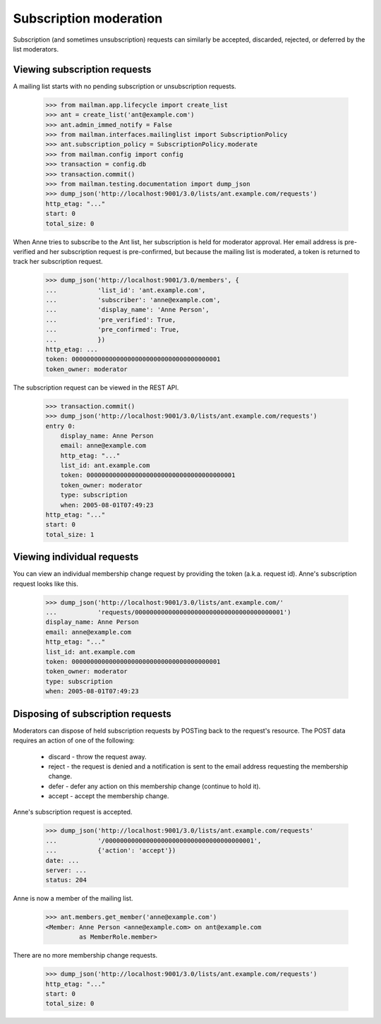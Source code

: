 =========================
 Subscription moderation
=========================

Subscription (and sometimes unsubscription) requests can similarly be
accepted, discarded, rejected, or deferred by the list moderators.


Viewing subscription requests
=============================

A mailing list starts with no pending subscription or unsubscription requests.

    >>> from mailman.app.lifecycle import create_list
    >>> ant = create_list('ant@example.com')
    >>> ant.admin_immed_notify = False
    >>> from mailman.interfaces.mailinglist import SubscriptionPolicy
    >>> ant.subscription_policy = SubscriptionPolicy.moderate
    >>> from mailman.config import config
    >>> transaction = config.db    
    >>> transaction.commit()
    >>> from mailman.testing.documentation import dump_json    
    >>> dump_json('http://localhost:9001/3.0/lists/ant.example.com/requests')
    http_etag: "..."
    start: 0
    total_size: 0

When Anne tries to subscribe to the Ant list, her subscription is held for
moderator approval.  Her email address is pre-verified and her subscription
request is pre-confirmed, but because the mailing list is moderated, a token
is returned to track her subscription request.

    >>> dump_json('http://localhost:9001/3.0/members', {
    ...           'list_id': 'ant.example.com',
    ...           'subscriber': 'anne@example.com',
    ...           'display_name': 'Anne Person',
    ...           'pre_verified': True,
    ...           'pre_confirmed': True,
    ...           })
    http_etag: ...
    token: 0000000000000000000000000000000000000001
    token_owner: moderator

The subscription request can be viewed in the REST API.

    >>> transaction.commit()
    >>> dump_json('http://localhost:9001/3.0/lists/ant.example.com/requests')
    entry 0:
        display_name: Anne Person
        email: anne@example.com
        http_etag: "..."
        list_id: ant.example.com
        token: 0000000000000000000000000000000000000001
        token_owner: moderator
        type: subscription
        when: 2005-08-01T07:49:23
    http_etag: "..."
    start: 0
    total_size: 1


Viewing individual requests
===========================

You can view an individual membership change request by providing the token
(a.k.a. request id).  Anne's subscription request looks like this.

    >>> dump_json('http://localhost:9001/3.0/lists/ant.example.com/'
    ...           'requests/0000000000000000000000000000000000000001')
    display_name: Anne Person
    email: anne@example.com
    http_etag: "..."
    list_id: ant.example.com
    token: 0000000000000000000000000000000000000001
    token_owner: moderator
    type: subscription
    when: 2005-08-01T07:49:23


Disposing of subscription requests
==================================

Moderators can dispose of held subscription requests by POSTing back to the
request's resource.  The POST data requires an action of one of the following:

 * discard - throw the request away.
 * reject - the request is denied and a notification is sent to the email
   address requesting the membership change.
 * defer - defer any action on this membership change (continue to hold it).
 * accept - accept the membership change.

Anne's subscription request is accepted.

    >>> dump_json('http://localhost:9001/3.0/lists/ant.example.com/requests'
    ...           '/0000000000000000000000000000000000000001',
    ...           {'action': 'accept'})
    date: ...
    server: ...
    status: 204

Anne is now a member of the mailing list.

    >>> ant.members.get_member('anne@example.com')
    <Member: Anne Person <anne@example.com> on ant@example.com
             as MemberRole.member>

There are no more membership change requests.

    >>> dump_json('http://localhost:9001/3.0/lists/ant.example.com/requests')
    http_etag: "..."
    start: 0
    total_size: 0

